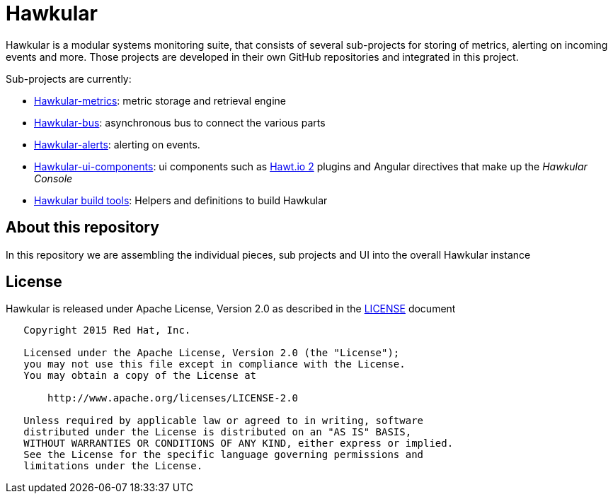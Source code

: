 = Hawkular

Hawkular is a modular systems monitoring suite, that consists of several sub-projects for
storing of metrics, alerting on incoming events and more. Those projects are developed
in their own GitHub repositories and integrated in this project.

Sub-projects are currently:

* https://github.com/hawkular/hawkular-metrics[Hawkular-metrics]: metric storage and retrieval engine
* https://github.com/hawkular/hawkular-bus[Hawkular-bus]: asynchronous bus to connect the various parts
* https://github.com/hawkular/hawkular-alerts[Hawkular-alerts]: alerting on events.
* https://github.com/hawkular/hawkular-ui-components[Hawkular-ui-components]: ui components such as https://github.com/hawtio/hawtio/blob/master/docs/Overview2dotX.md[Hawt.io 2] plugins and Angular directives that make up  the _Hawkular Console_
* https://github.com/hawkular/hawkular-build-tools[Hawkular build tools]: Helpers and definitions to build Hawkular

== About this repository

In this repository we are assembling the individual pieces, sub projects and UI into
the overall Hawkular instance

ifdef::env-github[]
[link=https://travis-ci.org/hawkular/hawkular]
image:https://travis-ci.org/hawkular/hawkular.svg["Build Status", link="https://travis-ci.org/hawkular/hawkular"]
endif::[]

== License

Hawkular is released under Apache License, Version 2.0 as described in the link:LICENSE[LICENSE] document

----
   Copyright 2015 Red Hat, Inc.

   Licensed under the Apache License, Version 2.0 (the "License");
   you may not use this file except in compliance with the License.
   You may obtain a copy of the License at

       http://www.apache.org/licenses/LICENSE-2.0

   Unless required by applicable law or agreed to in writing, software
   distributed under the License is distributed on an "AS IS" BASIS,
   WITHOUT WARRANTIES OR CONDITIONS OF ANY KIND, either express or implied.
   See the License for the specific language governing permissions and
   limitations under the License.
----





